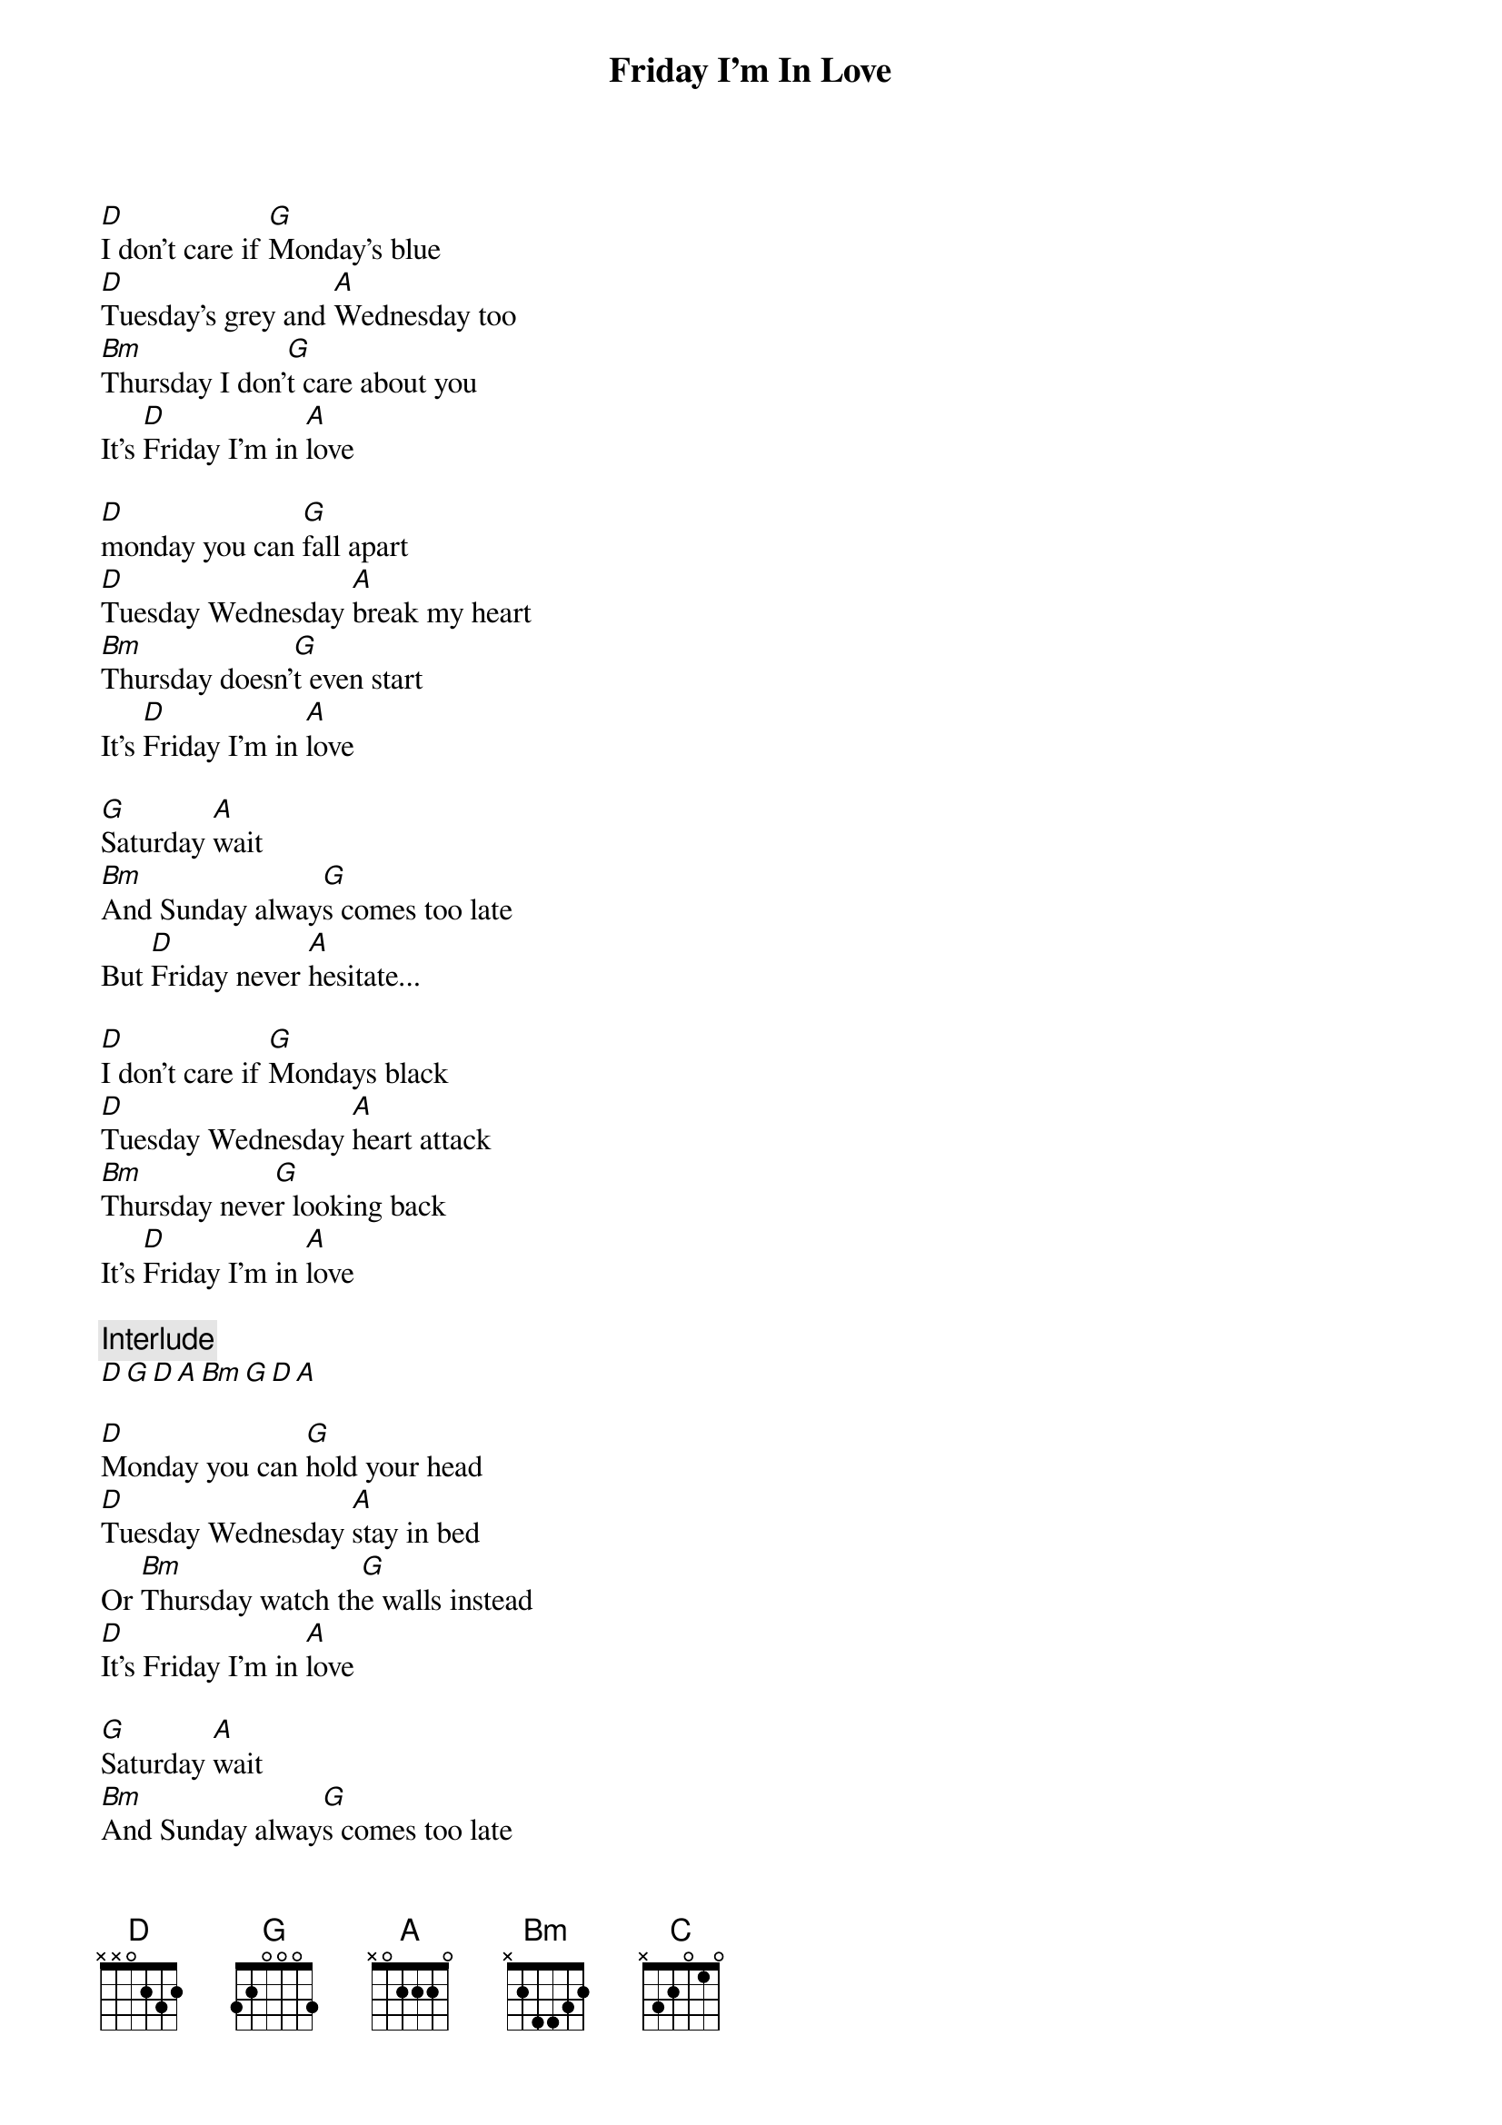 {artist:The Cure}
{title:Friday I'm In Love}
{tempo:136bpm}

[D]I don't care if [G]Monday's blue
[D]Tuesday's grey and [A]Wednesday too
[Bm]Thursday I don'[G]t care about you
It's [D]Friday I'm in [A]love

[D]monday you can [G]fall apart
[D]Tuesday Wednesday [A]break my heart
[Bm]Thursday doesn'[G]t even start
It's [D]Friday I'm in [A]love

[G]Saturday [A]wait
[Bm]And Sunday alway[G]s comes too late
But [D]Friday never [A]hesitate...

[D]I don't care if [G]Mondays black
[D]Tuesday Wednesday [A]heart attack
[Bm]Thursday neve[G]r looking back
It's [D]Friday I'm in [A]love

{comment:Interlude}
[D][G][D][A][Bm][G][D][A]

[D]Monday you can [G]hold your head
[D]Tuesday Wednesday [A]stay in bed
Or [Bm]Thursday watch th[G]e walls instead
[D]It's Friday I'm in [A]love

[G]Saturday [A]wait
[Bm]And Sunday alway[G]s comes too late
But [D]Friday never [A]hesitate...

[Bm]Dressed up to the [C]eyes, it's a wonderful sur[D]prise
To see your [A]shoes and your spirits r[Bm]ise
Throwing out your f[C]rown and just smiling at the s[D]ound
And as sleek as a s[A]hriek spinning round and round
[Bm]Always take a big [C]bite, it's such a gorgeous s[D]ight
To see yo[A]u eat in the middle of the [Bm]night
You can never get en[C]ough, enough of this [D]stuff
It's Friday[A] I'm in love

[D]I don't care if [G]Monday's blue
[D]Tuesday's grey and [A]Wednesday too
[Bm]Thursday I don'[G]t care about you
It's [D]Friday I'm in [A]love

[D]Monday you can [G]fall apart
[D]Tuesday Wednesday [A]break my heart
[Bm]Thursday doesn'[G]t even start
It's [D]Friday I'm in [A]love

{comment:Outro x2}
[D][G][D][A][Bm][G][D][A]

